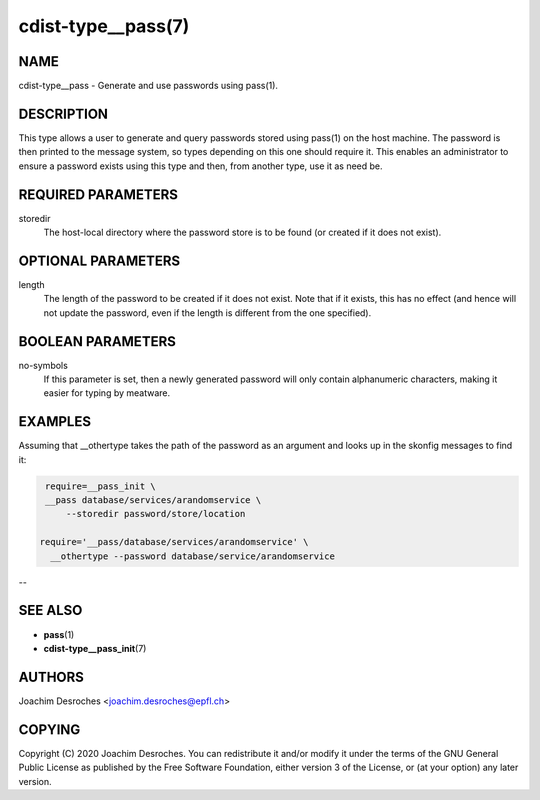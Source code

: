 cdist-type__pass(7)
===================

NAME
----
cdist-type__pass - Generate and use passwords using pass(1).


DESCRIPTION
-----------
This type allows a user to generate and query passwords stored using pass(1) on
the host machine. The password is then printed to the message system, so
types depending on this one should require it. This enables an administrator to
ensure a password exists using this type and then, from another type, use it as
need be.


REQUIRED PARAMETERS
-------------------
storedir
    The host-local directory where the password store is to be found (or
    created if it does not exist).


OPTIONAL PARAMETERS
-------------------
length
    The length of the password to be created if it does not exist. Note that if
    it exists, this has no effect (and hence will not update the password, even
    if the length is different from the one specified).


BOOLEAN PARAMETERS
------------------
no-symbols
    If this parameter is set, then a newly generated password will only contain
    alphanumeric characters, making it easier for typing by meatware.


EXAMPLES
--------

Assuming that __othertype takes the path of the password as an argument and
looks up in the skonfig messages to find it:

.. code-block:: sh

    require=__pass_init \
    __pass database/services/arandomservice \
        --storedir password/store/location

   require='__pass/database/services/arandomservice' \
     __othertype --password database/service/arandomservice


--

SEE ALSO
--------
* :strong:`pass`\ (1)
* :strong:`cdist-type__pass_init`\ (7)


AUTHORS
-------
Joachim Desroches <joachim.desroches@epfl.ch>


COPYING
-------
Copyright \(C) 2020 Joachim Desroches. You can redistribute it
and/or modify it under the terms of the GNU General Public License as
published by the Free Software Foundation, either version 3 of the
License, or (at your option) any later version.
